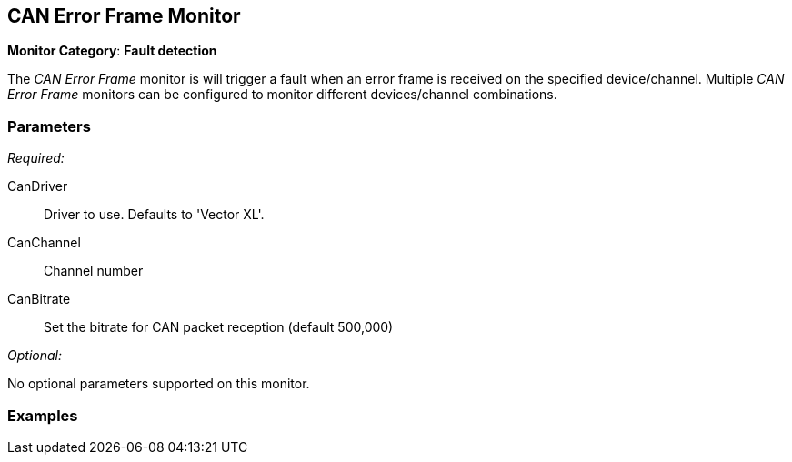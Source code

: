 <<<
[[Monitors_CanErrorFrame]]
== CAN Error Frame Monitor

*Monitor Category*: *Fault detection*

The _CAN Error Frame_ monitor is will trigger a fault when an error frame is received on the specified device/channel.  Multiple _CAN Error Frame_ monitors can be configured to monitor different devices/channel combinations.

=== Parameters

_Required:_

CanDriver:: Driver to use. Defaults to 'Vector XL'.
CanChannel:: Channel number
CanBitrate:: Set the bitrate for CAN packet reception (default 500,000)

_Optional:_

No optional parameters supported on this monitor.

=== Examples

ifdef::peachug[]

.Fault if an error frame is received+

==============================
This parameter example is from a setup that uses the CAN Error Frame Monitor
to fault if an error frame is received.

[cols="2,4" options="header",halign="center"]
|==========================================================
|Parameter    |Value
| CanDriver   | `Vector XL`
| CanChannel  | `1`
| CanBitrate  | (default)
|==========================================================

==============================

endif::peachug[]
